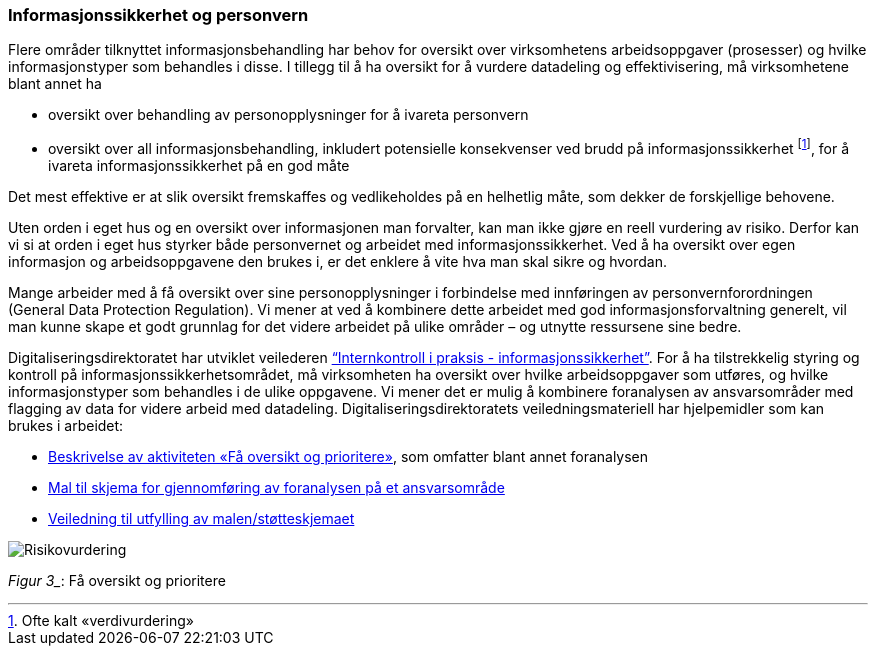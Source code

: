 
=== Informasjonssikkerhet og personvern

Flere områder tilknyttet informasjonsbehandling har behov for oversikt over virksomhetens arbeidsoppgaver (prosesser) og hvilke informasjonstyper som behandles i disse. I tillegg til å ha oversikt for å vurdere datadeling og effektivisering, må virksomhetene blant annet ha

* oversikt over behandling av personopplysninger for å ivareta personvern
* oversikt over all informasjonsbehandling, inkludert potensielle konsekvenser ved brudd på informasjonssikkerhet footnote:[Ofte kalt «verdivurdering»], for å ivareta informasjonssikkerhet på en god måte

Det mest effektive er at slik oversikt fremskaffes og vedlikeholdes på en helhetlig måte, som dekker de forskjellige behovene.

Uten orden i eget hus og en oversikt over informasjonen man forvalter, kan man ikke gjøre en reell vurdering av risiko. Derfor kan vi si at orden i eget hus styrker både personvernet og arbeidet med informasjonssikkerhet. Ved å ha oversikt over egen informasjon og arbeidsoppgavene den brukes i, er det enklere å vite hva man skal sikre og hvordan.

Mange arbeider med å få oversikt over sine personopplysninger i forbindelse med innføringen av personvernforordningen (General Data Protection Regulation). Vi mener at ved å kombinere dette arbeidet med god informasjonsforvaltning generelt, vil man kunne skape et godt grunnlag for det videre arbeidet på ulike områder – og utnytte ressursene sine bedre.

Digitaliseringsdirektoratet har utviklet veilederen http://internkontroll-infosikkerhet.difi.no/[“Internkontroll i praksis - informasjonssikkerhet”]. For å ha tilstrekkelig styring og kontroll på informasjonssikkerhetsområdet, må virksomheten ha oversikt over hvilke arbeidsoppgaver som utføres, og hvilke informasjonstyper som behandles i de ulike oppgavene. Vi mener det er mulig å kombinere foranalysen av ansvarsområder med flagging av data for videre arbeid med datadeling. Digitaliseringsdirektoratets veiledningsmateriell har hjelpemidler som kan brukes i arbeidet:

*   	https://internkontroll-infosikkerhet.difi.no/systematiske-aktiviteter/risikovurdering#Fa_oversikt_prioritere[Beskrivelse av aktiviteten «Få oversikt og prioritere»], som omfatter blant annet foranalysen +
*     https://internkontroll-infosikkerhet.difi.no/sites/sikkerhet/files/mal_foranalyse_del_1-risikoeiere-arbeidsoppgaver_informasjon_mv-fa_oversikt_og_prioritere_0.docx[Mal til skjema for gjennomføring av foranalysen på et ansvarsområde]

*  	https://internkontroll-infosikkerhet.difi.no/sites/sikkerhet/files/stotte_veiledning_til_foranalyse_del_1-risikoeiere-arbeidsoppgaver_informasjon.pdf[Veiledning til utfylling av malen/støtteskjemaet]

image::Risikovurdering.jpg[]

_Figur 3__: Få oversikt og prioritere
